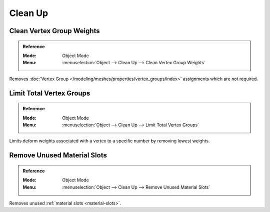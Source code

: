 
********
Clean Up
********

.. _bpy.ops.object.vertex_group_clean:

Clean Vertex Group Weights
==========================

.. admonition:: Reference
   :class: refbox

   :Mode:      Object Mode
   :Menu:      :menuselection:`Object --> Clean Up --> Clean Vertex Group Weights`

Removes :doc:`Vertex Group </modeling/meshes/properties/vertex_groups/index>` assignments which are not required.


.. _bpy.ops.object.vertex_group_limit_total:

Limit Total Vertex Groups
=========================

.. admonition:: Reference
   :class: refbox

   :Mode:      Object Mode
   :Menu:      :menuselection:`Object --> Clean Up --> Limit Total Vertex Groups`

Limits deform weights associated with a vertex to a specific number by removing lowest weights.


.. _bpy.ops.object.material_slot_remove_unused:

Remove Unused Material Slots
============================

.. admonition:: Reference
   :class: refbox

   :Mode:      Object Mode
   :Menu:      :menuselection:`Object --> Clean Up --> Remove Unused Material Slots`

Removes unused :ref:`material slots <material-slots>`.
